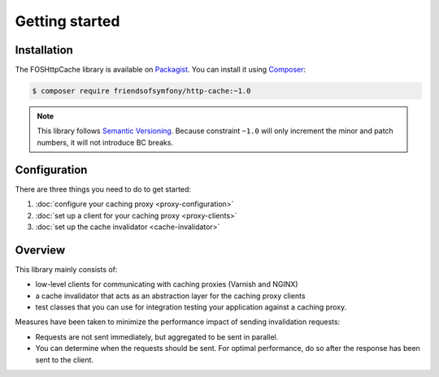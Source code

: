 Getting started
===============

Installation
------------

The FOSHttpCache library is available on Packagist_. You can install it using
Composer_:

.. code-block:: bash

    $ composer require friendsofsymfony/http-cache:~1.0

.. note::

    This library follows `Semantic Versioning`_. Because constraint ``~1.0``
    will only increment the minor and patch numbers, it will not introduce BC
    breaks.

Configuration
-------------

There are three things you need to do to get started:

1. :doc:`configure your caching proxy <proxy-configuration>`
2. :doc:`set up a client for your caching proxy <proxy-clients>`
3. :doc:`set up the cache invalidator <cache-invalidator>`

Overview
--------

This library mainly consists of:

* low-level clients for communicating with caching proxies (Varnish and NGINX)
* a cache invalidator that acts as an abstraction layer for the caching proxy
  clients
* test classes that you can use for integration testing your application
  against a caching proxy.

Measures have been taken to minimize the performance impact of sending
invalidation requests:

* Requests are not sent immediately, but aggregated to be sent in parallel.
* You can determine when the requests should be sent. For optimal performance,
  do so after the response has been sent to the client.

.. _Packagist: https://packagist.org/packages/friendsofsymfony/http-cache
.. _Composer: http://getcomposer.org
.. _Semantic Versioning: http://semver.org/
